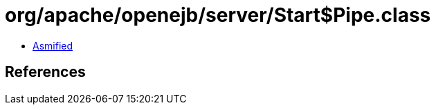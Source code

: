 = org/apache/openejb/server/Start$Pipe.class

 - link:Start$Pipe-asmified.java[Asmified]

== References

